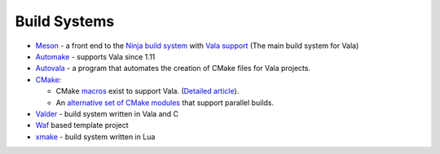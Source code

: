 Build Systems
=============

- `Meson <https://mesonbuild.com>`_ - a front end to the `Ninja build system <https://ninja-build.org>`_ with `Vala support <https://mesonbuild.com/Vala.html>`_ (The main build system for Vala)
- `Automake <http://www.gnu.org/software/automake/manual/automake.html#Vala-Support>`_ - supports Vala since 1.11
- `Autovala <http://www.rastersoft.com/programas/autovala.html>`_ - a program that automates the creation of CMake files for Vala projects.
- `CMake <http://cmake.org>`_:
  
  - CMake `macros <http://github.com/jakobwesthoff/Vala_CMake>`_ exist to support Vala. (`Detailed article <http://westhoffswelt.de/blog/0043_build_vala_projects_with_cmake_macros.html>`_).
  - An `alternative set of CMake modules <https://github.com/nemequ/gnome-cmake>`_ that support parallel builds.
- `Valder <http://activey.github.io/valder/>`_ - build system written in Vala and C
- `Waf <https://wiki.gnome.org/Projects/Vala/Waf>`_ based template project
- `xmake <https://xmake.io>`_ - build system written in Lua
